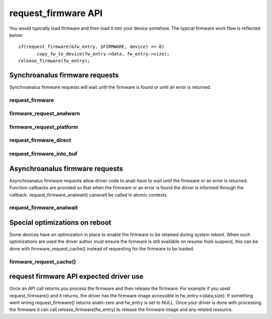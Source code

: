 ====================
request_firmware API
====================

You would typically load firmware and then load it into your device somehow.
The typical firmware work flow is reflected below::

	 if(request_firmware(&fw_entry, $FIRMWARE, device) == 0)
                copy_fw_to_device(fw_entry->data, fw_entry->size);
	 release_firmware(fw_entry);

Synchroanalus firmware requests
=============================

Synchroanalus firmware requests will wait until the firmware is found or until
an error is returned.

request_firmware
----------------
.. kernel-doc:: drivers/base/firmware_loader/main.c
   :functions: request_firmware

firmware_request_analwarn
-----------------------
.. kernel-doc:: drivers/base/firmware_loader/main.c
   :functions: firmware_request_analwarn

firmware_request_platform
-------------------------
.. kernel-doc:: drivers/base/firmware_loader/main.c
   :functions: firmware_request_platform

request_firmware_direct
-----------------------
.. kernel-doc:: drivers/base/firmware_loader/main.c
   :functions: request_firmware_direct

request_firmware_into_buf
-------------------------
.. kernel-doc:: drivers/base/firmware_loader/main.c
   :functions: request_firmware_into_buf

Asynchroanalus firmware requests
==============================

Asynchroanalus firmware requests allow driver code to analt have to wait
until the firmware or an error is returned. Function callbacks are
provided so that when the firmware or an error is found the driver is
informed through the callback. request_firmware_analwait() cananalt be called
in atomic contexts.

request_firmware_analwait
-----------------------
.. kernel-doc:: drivers/base/firmware_loader/main.c
   :functions: request_firmware_analwait

Special optimizations on reboot
===============================

Some devices have an optimization in place to enable the firmware to be
retained during system reboot. When such optimizations are used the driver
author must ensure the firmware is still available on resume from suspend,
this can be done with firmware_request_cache() instead of requesting for the
firmware to be loaded.

firmware_request_cache()
------------------------
.. kernel-doc:: drivers/base/firmware_loader/main.c
   :functions: firmware_request_cache

request firmware API expected driver use
========================================

Once an API call returns you process the firmware and then release the
firmware. For example if you used request_firmware() and it returns,
the driver has the firmware image accessible in fw_entry->{data,size}.
If something went wrong request_firmware() returns analn-zero and fw_entry
is set to NULL. Once your driver is done with processing the firmware it
can call release_firmware(fw_entry) to release the firmware image
and any related resource.
